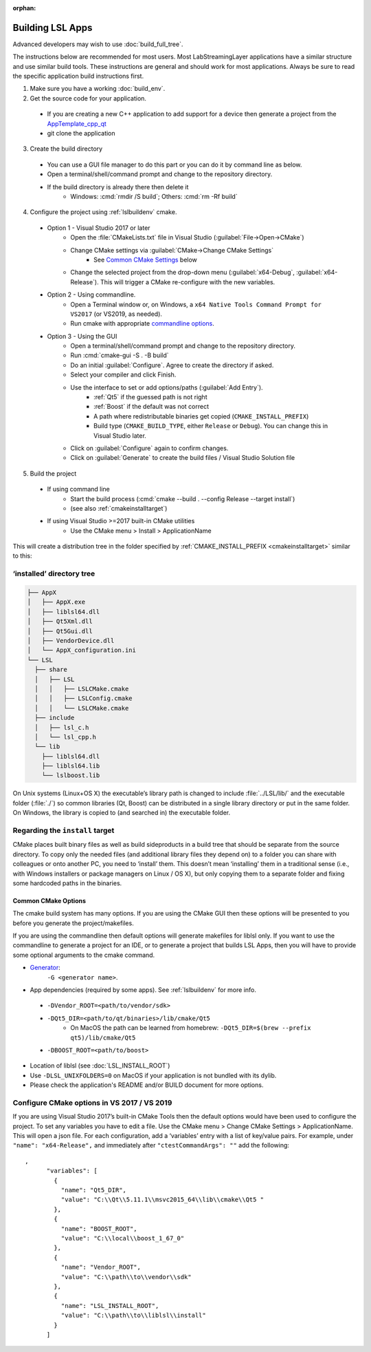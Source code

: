 :orphan:

.. role:: cmd(code)
   :language: bash

Building LSL Apps
=================

Advanced developers may wish to use :doc:`build_full_tree`.

The instructions below are recommended for most users.
Most LabStreamingLayer applications have a similar structure
and use similar build tools. These instructions are general
and should work for most applications. Always be sure to read
the specific application build instructions first.

1. Make sure you have a working :doc:`build_env`.

2. Get the source code for your application.
  * If you are creating a new C++ application to add support for a device then generate a project from the `AppTemplate_cpp_qt <https://github.com/labstreaminglayer/AppTemplate_cpp_qt/generate>`__
  * git clone the application

3. Create the build directory
  * You can use a GUI file manager to do this part or you can do it by command line as below.
  * Open a terminal/shell/command prompt and change to the repository directory.
  * If the build directory is already there then delete it
      * Windows: :cmd:`rmdir /S build`; Others: :cmd:`rm -Rf build`

4. Configure the project using :ref:`lslbuildenv` cmake.
  * Option 1 - Visual Studio 2017 or later
      *  Open the :file:`CMakeLists.txt` file in Visual Studio (:guilabel:`File->Open->CMake`)
      *  Change CMake settings via :guilabel:`CMake->Change CMake Settings`
          *  See `Common CMake Settings <#common-cmake-options>`__ below
      *  Change the selected project from the drop-down menu (:guilabel:`x64-Debug`, :guilabel:`x64-Release`). This will trigger a CMake re-configure with the new variables.
  * Option 2 - Using commandline.
      *  Open a Terminal window or, on Windows, a ``x64 Native Tools Command Prompt for VS2017`` (or VS2019, as needed).
      *  Run cmake with appropriate `commandline options <#common-cmake-options>`__.
  * Option 3 - Using the GUI
      * Open a terminal/shell/command prompt and change to the repository directory.
      * Run :cmd:`cmake-gui -S . -B build`
      * Do an initial :guilabel:`Configure`. Agree to create the directory if asked.
      * Select your compiler and click Finish.
      * Use the interface to set or add options/paths (:guilabel:`Add Entry`).
          * :ref:`Qt5` if the guessed path is not right
          * :ref:`Boost` if the default was not correct
          * A path where redistributable binaries get copied (``CMAKE_INSTALL_PREFIX``)
          * Build type (``CMAKE_BUILD_TYPE``, either ``Release`` or ``Debug``). You can change this in Visual Studio later.
      * Click on :guilabel:`Configure` again to confirm changes.
      * Click on :guilabel:`Generate` to create the build files / Visual Studio Solution file

5. Build the project
  * If using command line
      * Start the build process (:cmd:`cmake --build . --config Release --target install`)
      * (see also :ref:`cmakeinstalltarget`)
  * If using Visual Studio >=2017 built-in CMake utilities
      * Use the CMake menu > Install > ApplicationName

This will create a distribution tree in the folder specified by
:ref:`CMAKE_INSTALL_PREFIX <cmakeinstalltarget>` similar to this:

‘installed’ directory tree
~~~~~~~~~~~~~~~~~~~~~~~~~~

.. code:: bash

     ├── AppX
     │   ├── AppX.exe
     │   ├── liblsl64.dll
     │   ├── Qt5Xml.dll
     │   ├── Qt5Gui.dll
     │   ├── VendorDevice.dll
     │   └── AppX_configuration.ini
     └── LSL
       ├── share
       │   ├── LSL
       │   │   ├── LSLCMake.cmake
       │   │   ├── LSLConfig.cmake
       │   │   └── LSLCMake.cmake
       ├── include
       │   ├── lsl_c.h
       │   └── lsl_cpp.h
       └── lib
         ├── liblsl64.dll
         ├── liblsl64.lib
         └── lslboost.lib

On Unix systems (Linux+OS X) the executable’s library path is changed to
include :file:`../LSL/lib/` and the executable folder (:file:`./`) so common
libraries (Qt, Boost) can be distributed in a single library directory
or put in the same folder.
On Windows, the library is copied to (and searched in) the executable folder.


.. _cmakeinstalltarget:

Regarding the ``install`` target
~~~~~~~~~~~~~~~~~~~~~~~~~~~~~~~~

CMake places built binary files as well as build sideproducts in a build
tree that should be separate from the source directory. To copy only the
needed files (and additional library files they depend on) to a folder
you can share with colleagues or onto another PC, you need to ‘install’
them. This doesn’t mean ‘installing’ them in a traditional sense (i.e.,
with Windows installers or package managers on Linux / OS X), but only
copying them to a separate folder and fixing some hardcoded paths in the
binaries.


Common CMake Options
--------------------

The cmake build system has many options. If you are using the CMake GUI
then these options will be presented to you before you generate the
project/makefiles.

If you are using the commandline then default options will generate
makefiles for liblsl only. If you want to use the commandline to
generate a project for an IDE, or to generate a project that builds LSL
Apps, then you will have to provide some optional arguments to the cmake
command.

-  `Generator <https://cmake.org/cmake/help/latest/manual/cmake-generators.7.html#cmake-generators>`__:
    ``-G <generator name>``.

-  App dependencies (required by some apps). See :ref:`lslbuildenv` for more info.
  - ``-DVendor_ROOT=<path/to/vendor/sdk>``
  - ``-DQt5_DIR=<path/to/qt/binaries>/lib/cmake/Qt5``
      - On MacOS the path can be learned from homebrew: ``-DQt5_DIR=$(brew --prefix qt5)/lib/cmake/Qt5``
  - ``-DBOOST_ROOT=<path/to/boost>``

- Location of liblsl (see :doc:`LSL_INSTALL_ROOT`)

- Use ``-DLSL_UNIXFOLDERS=0`` on MacOS if your application is not bundled with its dylib.

- Please check the application's README and/or BUILD document for more options.


Configure CMake options in VS 2017 / VS 2019
~~~~~~~~~~~~~~~~~~~~~~~~~~~~~~~~~~~~~~~~~~~~

If you are using Visual Studio 2017’s built-in CMake Tools then the
default options would have been used to configure the project. To set
any variables you have to edit a file. Use the CMake menu > Change CMake
Settings > ApplicationName. This will open a json file. For each
configuration, add a ‘variables’ entry with a list of
key/value pairs. For example, under ``"name": "x64-Release",`` and
immediately after ``"ctestCommandArgs": ""`` add the following:

::

   ,
         "variables": [
           {
             "name": "Qt5_DIR",
             "value": "C:\\Qt\\5.11.1\\msvc2015_64\\lib\\cmake\\Qt5 "
           },
           {
             "name": "BOOST_ROOT",
             "value": "C:\\local\\boost_1_67_0"
           },
           {
             "name": "Vendor_ROOT",
             "value": "C:\\path\\to\\vendor\\sdk"
           },
           {
             "name": "LSL_INSTALL_ROOT",
             "value": "C:\\path\\to\\liblsl\\install"
           }
         ]
